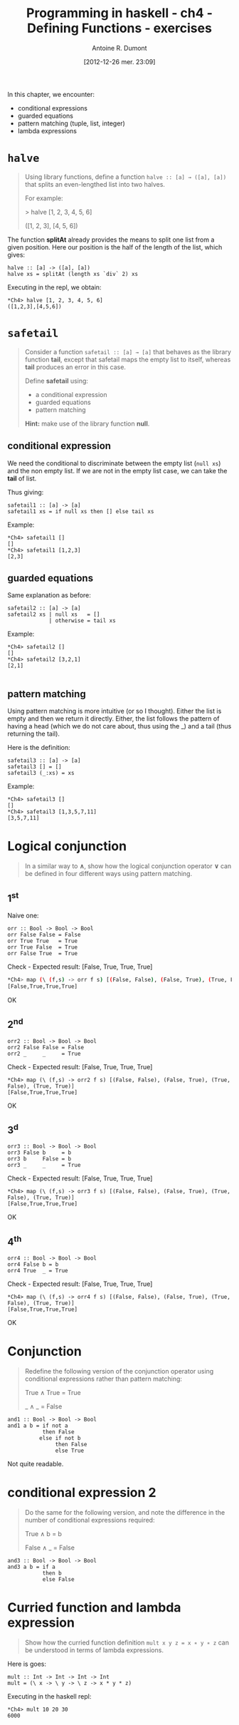 #+BLOG: tony-blog
#+POSTID: 728
#+DATE: [2012-12-26 mer. 23:09]
#+TITLE: Programming in haskell - ch4 - Defining Functions - exercises
#+AUTHOR: Antoine R. Dumont
#+OPTIONS:
#+TAGS: haskell, exercises, functional-programming
#+CATEGORY: haskell, exercises, functional-programming
#+DESCRIPTION: Learning haskell and solving problems using reasoning and 'repl'ing
#+STARTUP: indent
#+STARTUP: hidestars odd

In this chapter, we encounter:
- conditional expressions
- guarded equations
- pattern matching (tuple, list, integer)
- lambda expressions

* =halve=
#+BEGIN_QUOTE
Using library functions, define a function =halve :: [a] → ([a], [a])= that splits an even-lengthed list into two halves.

For example:

> halve [1, 2, 3, 4, 5, 6]

([1, 2, 3], [4, 5, 6])
#+END_QUOTE

The function *splitAt* already provides the means to split one list from a given position.
Here our position is the half of the length of the list, which gives:

#+BEGIN_SRC text
halve :: [a] -> ([a], [a])
halve xs = splitAt (length xs `div` 2) xs
#+END_SRC

Executing in the repl, we obtain:
#+BEGIN_SRC text
*Ch4> halve [1, 2, 3, 4, 5, 6]
([1,2,3],[4,5,6])
#+END_SRC

* =safetail=
#+BEGIN_QUOTE
Consider a function =safetail :: [a] → [a]= that behaves as the library function *tail*, except that safetail maps the empty list to itself, whereas *tail* produces an error in this case.

Define *safetail* using:
- a conditional expression
- guarded equations
- pattern matching

*Hint:* make use of the library function *null*.
#+END_QUOTE

** conditional expression

We need the conditional to discriminate between the empty list (=null xs=) and the non empty list.
If we are not in the empty list case, we can take the *tail* of list.

Thus giving:

#+BEGIN_SRC text
safetail1 :: [a] -> [a]
safetail1 xs = if null xs then [] else tail xs
#+END_SRC

Example:
#+BEGIN_SRC text
*Ch4> safetail1 []
[]
*Ch4> safetail1 [1,2,3]
[2,3]
#+END_SRC

** guarded equations

Same explanation as before:

#+BEGIN_SRC text
safetail2 :: [a] -> [a]
safetail2 xs | null xs   = []
             | otherwise = tail xs
#+END_SRC

Example:
#+BEGIN_SRC text
*Ch4> safetail2 []
[]
*Ch4> safetail2 [3,2,1]
[2,1]

#+END_SRC
** pattern matching

Using pattern matching is more intuitive (or so I thought).
Either the list is empty and then we return it directly.
Either, the list follows the pattern of having a head (which we do not care about, thus using the _) and a tail (thus returning the tail).

Here is the definition:
#+BEGIN_SRC text
safetail3 :: [a] -> [a]
safetail3 [] = []
safetail3 (_:xs) = xs
#+END_SRC

Example:
#+BEGIN_SRC text
*Ch4> safetail3 []
[]
*Ch4> safetail3 [1,3,5,7,11]
[3,5,7,11]
#+END_SRC
* Logical conjunction
#+BEGIN_QUOTE
In a similar way to *∧*, show how the logical conjunction operator *∨* can be defined in four different ways using pattern matching.
#+END_QUOTE

** 1^st
Naive one:
#+BEGIN_SRC text
orr :: Bool -> Bool -> Bool
orr False False = False
orr True True   = True
orr True False  = True
orr False True  = True
#+END_SRC

Check - Expected result: [False, True, True, True]
#+BEGIN_SRC sh
*Ch4> map (\ (f,s) -> orr f s) [(False, False), (False, True), (True, False), (True, True)]
[False,True,True,True]
#+END_SRC

OK

** 2^nd
#+BEGIN_SRC text
orr2 :: Bool -> Bool -> Bool
orr2 False False = False
orr2 _     _     = True
#+END_SRC

Check - Expected result: [False, True, True, True]
#+BEGIN_SRC text
*Ch4> map (\ (f,s) -> orr2 f s) [(False, False), (False, True), (True, False), (True, True)]
[False,True,True,True]
#+END_SRC

OK
** 3^d
#+BEGIN_SRC text
orr3 :: Bool -> Bool -> Bool
orr3 False b     = b
orr3 b     False = b
orr3 _     _     = True
#+END_SRC

Check - Expected result: [False, True, True, True]
#+BEGIN_SRC text
*Ch4> map (\ (f,s) -> orr3 f s) [(False, False), (False, True), (True, False), (True, True)]
[False,True,True,True]
#+END_SRC

OK

** 4^th
#+BEGIN_SRC text
orr4 :: Bool -> Bool -> Bool
orr4 False b = b
orr4 True  _ = True
#+END_SRC

Check - Expected result: [False, True, True, True]
#+BEGIN_SRC text
*Ch4> map (\ (f,s) -> orr4 f s) [(False, False), (False, True), (True, False), (True, True)]
[False,True,True,True]
#+END_SRC

OK
* Conjunction
#+BEGIN_QUOTE
Redefine the following version of the conjunction operator using conditional expressions rather than pattern matching:

True ∧ True = True

_ ∧ _       = False
#+END_QUOTE

#+BEGIN_SRC text
and1 :: Bool -> Bool -> Bool
and1 a b = if not a
           then False
          else if not b
               then False
               else True
#+END_SRC

Not quite readable.

* conditional expression 2
#+BEGIN_QUOTE
Do the same for the following version, and note the difference in the number of conditional expressions required:

True ∧ b  = b

False ∧ _ = False
#+END_QUOTE

#+BEGIN_SRC text
and3 :: Bool -> Bool -> Bool
and3 a b = if a
           then b
           else False
#+END_SRC

* Curried function and lambda expression
#+BEGIN_QUOTE
Show how the curried function definition =mult x y z = x ∗ y ∗ z= can be understood in terms of lambda expressions.
#+END_QUOTE

Here is goes:

#+BEGIN_SRC text
mult :: Int -> Int -> Int -> Int
mult = (\ x -> \ y -> \ z -> x * y * z)
#+END_SRC

Executing in the haskell repl:
#+BEGIN_SRC text
*Ch4> mult 10 20 30
6000

#+END_SRC
